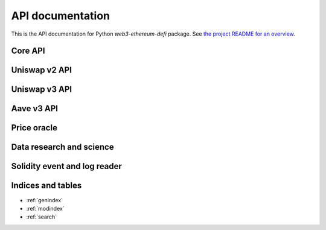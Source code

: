 .. meta::
   :description: Uniswap and Aave Python APIs

API documentation
=================

This is the API documentation for Python `web3-ethereum-defi` package.
See `the project README for an overview <https://github.com/tradingstrategy-ai/web3-ethereum-defi>`_.


Core API
--------

.. autosummary::
   :toctree: _autosummary
   :recursive:

   eth_defi.token
   eth_defi.balances
   eth_defi.abi
   eth_defi.deploy
   eth_defi.event
   eth_defi.gas
   eth_defi.confirmation
   eth_defi.revert_reason
   eth_defi.hotwallet
   eth_defi.ganache
   eth_defi.middleware
   eth_defi.tx
   eth_defi.utils

Uniswap v2 API
--------------

.. autosummary::
   :toctree: _autosummary_uniswap_v2
   :recursive:

   eth_defi.uniswap_v2.deployment
   eth_defi.uniswap_v2.pair
   eth_defi.uniswap_v2.fees
   eth_defi.uniswap_v2.analysis
   eth_defi.uniswap_v2.utils
   eth_defi.uniswap_v2.swap
   eth_defi.uniswap_v2.liquidity
   eth_defi.uniswap_v2.oracle
   eth_defi.uniswap_v2.token_tax

Uniswap v3 API
--------------

.. autosummary::
   :toctree: _autosummary_uniswap_v3
   :recursive:

   eth_defi.uniswap_v3.deployment
   eth_defi.uniswap_v3.constants
   eth_defi.uniswap_v3.utils
   eth_defi.uniswap_v3.liquidity
   eth_defi.uniswap_v3.events
   eth_defi.uniswap_v3.price
   eth_defi.uniswap_v3.pool
   eth_defi.uniswap_v2.oracle

Aave v3 API
-----------

.. autosummary::
   :toctree: _autosummary_aave_v3
   :recursive:

   eth_defi.aave_v3.balances
   eth_defi.aave_v3.constants
   eth_defi.aave_v3.events
   eth_defi.aave_v3.rates


Price oracle
------------

.. autosummary::
   :toctree: _autosummary_price_oracle
   :recursive:

   eth_defi.price_oracle.oracle

Data research and science
-------------------------

.. autosummary::
   :toctree: _autosummary_research
   :recursive:

   eth_defi.research.candle


Solidity event and log reader
-----------------------------

.. autosummary::
   :toctree: _autosummary_block_reader
   :recursive:

   eth_defi.event_reader.reader
   eth_defi.event_reader.logresult
   eth_defi.event_reader.conversion
   eth_defi.event_reader.fast_json_rpc
   eth_defi.event_reader.block_header
   eth_defi.event_reader.block_time
   eth_defi.event_reader.block_data_store
   eth_defi.event_reader.reorganisation_monitor
   eth_defi.event_reader.parquet_block_data_store
   eth_defi.event_reader.csv_block_data_store
   eth_defi.event_reader.json_state
   eth_defi.event_reader.web3factory
   eth_defi.event_reader.web3worker
   eth_defi.event_reader.state

Indices and tables
------------------

* :ref:`genindex`
* :ref:`modindex`
* :ref:`search`
